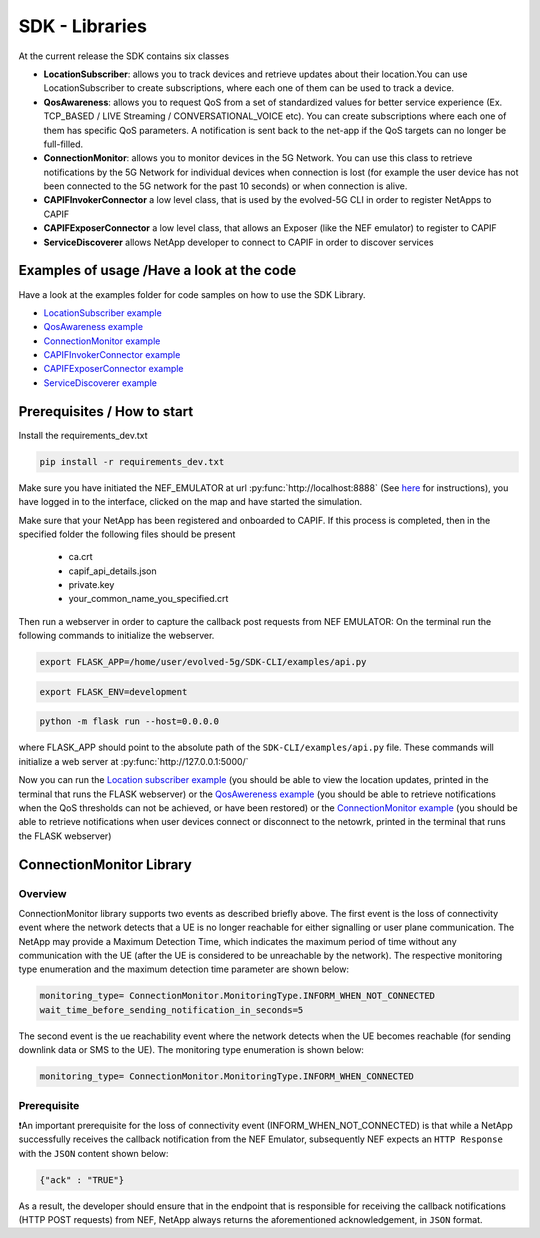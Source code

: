 SDK - Libraries
===============


At the current release the SDK contains six classes

* **LocationSubscriber**: allows you to track devices and retrieve updates about their location.You can use LocationSubscriber to create subscriptions, where each one of them can be used to track a device.
* **QosAwareness**: allows you to request QoS from a set of standardized values for better service experience (Ex. TCP_BASED / LIVE Streaming / CONVERSATIONAL_VOICE etc). You can create subscriptions where each one of them has specific QoS parameters. A notification is sent back to the net-app if the QoS targets can no longer be full-filled.
* **ConnectionMonitor**: allows you to monitor devices in the 5G Network. You can use this class to retrieve notifications by the 5G Network for individual devices when connection is lost (for example the user device has not been connected to the 5G network for the past 10 seconds) or when connection is alive.
* **CAPIFInvokerConnector** a low level class, that is used by the evolved-5G CLI in order to register NetApps to CAPIF
* **CAPIFExposerConnector** a low level class, that allows an Exposer (like the NEF emulator) to register to CAPIF
* **ServiceDiscoverer** allows NetApp developer to connect to CAPIF in order to discover services




Examples of usage /Have a look at the code
------------------------------------------
Have a look at the examples folder for code samples on how to use the SDK Library.

* `LocationSubscriber example <https://github.com/EVOLVED-5G/SDK-CLI/blob/master/examples/location_subscriber_examples.py>`_

* `QosAwareness example <https://github.com/EVOLVED-5G/SDK-CLI/blob/master/examples/qos_awereness_examples.py>`_

* `ConnectionMonitor example <https://github.com/EVOLVED-5G/SDK-CLI/blob/master/examples/connection_monitor_examples.py>`_

* `CAPIFInvokerConnector example <https://github.com/EVOLVED-5G/SDK-CLI/blob/master/examples/netapp_capif_connector_examples.py>`_

* `CAPIFExposerConnector example <https://github.com/EVOLVED-5G/SDK-CLI/blob/master/examples/nef_capif_connector_examples.py>`_

* `ServiceDiscoverer example <https://github.com/EVOLVED-5G/SDK-CLI/blob/master/examples/nef_capif_connector_examples.py>`_


Prerequisites / How to start
----------------------------

Install the requirements_dev.txt

.. code-block:: console

   pip install -r requirements_dev.txt

Make sure you have initiated the NEF_EMULATOR at url :py:func:`http://localhost:8888` (See  `here <https://github.com/EVOLVED-5G/NEF_emulator>`_  for instructions),
you have logged in to the interface, clicked on the map and have started the simulation.

Make sure that your NetApp has been registered and onboarded to CAPIF. If this process is completed, then in the specified folder the following files should be present

    - ca.crt
    - capif_api_details.json
    - private.key
    - your_common_name_you_specified.crt

Then run a webserver in order to capture the callback post requests from NEF EMULATOR: On the terminal run the following commands to initialize the webserver.


.. code-block:: console

   export FLASK_APP=/home/user/evolved-5g/SDK-CLI/examples/api.py

.. code-block:: console

   export FLASK_ENV=development

.. code-block:: console

   python -m flask run --host=0.0.0.0

where FLASK_APP should point to the absolute path of the ``SDK-CLI/examples/api.py`` file.
These commands will initialize a web server at :py:func:`http://127.0.0.1:5000/`

Now you can run the
`Location subscriber example <https://github.com/EVOLVED-5G/SDK-CLI/blob/master/examples/location_subscriber_examples.py>`_
(you should be able to view the location updates, printed in the terminal that runs the FLASK webserver)
or the
`QosAwereness example <https://github.com/EVOLVED-5G/SDK-CLI/blob/master/examples/qos_awereness_examples.py>`_
(you should be able to retrieve notifications when the QoS thresholds can not be achieved, or have been restored)
or the  `ConnectionMonitor example <https://github.com/EVOLVED-5G/SDK-CLI/blob/master/examples/connection_monitor_examples.py>`_
(you should be able to retrieve notifications when user devices connect or disconnect to the netowrk,  printed in the terminal that runs the FLASK webserver)

ConnectionMonitor Library
----------------------------

Overview
###################
ConnectionMonitor library supports two events as described briefly above. The first event is the loss of connectivity event where the network detects that a UE is no longer reachable for either signalling or user plane communication. The NetApp may provide a Maximum Detection Time, which indicates the maximum period of time without any communication with the UE (after the UE is considered to be unreachable by the network). The respective monitoring type enumeration and the maximum detection time parameter are shown below:

.. code-block:: console

   monitoring_type= ConnectionMonitor.MonitoringType.INFORM_WHEN_NOT_CONNECTED
   wait_time_before_sending_notification_in_seconds=5

The second event is the ue reachability event where the network detects when the UE becomes reachable (for sending downlink data or SMS to the UE). The monitoring type enumeration is shown below:

.. code-block:: console

   monitoring_type= ConnectionMonitor.MonitoringType.INFORM_WHEN_CONNECTED
   
Prerequisite
###################
 
❗An important prerequisite for the loss of connectivity event (INFORM_WHEN_NOT_CONNECTED) is that while a NetApp successfully receives the callback notification from the NEF Emulator, subsequently NEF expects an ``HTTP Response`` with the ``JSON`` content shown below:

.. code-block:: console

   {"ack" : "TRUE"}

As a result, the developer should ensure that in the endpoint that is responsible for receiving the callback notifications (HTTP POST requests) from NEF, NetApp always returns the aforementioned acknowledgement, in ``JSON`` format.
